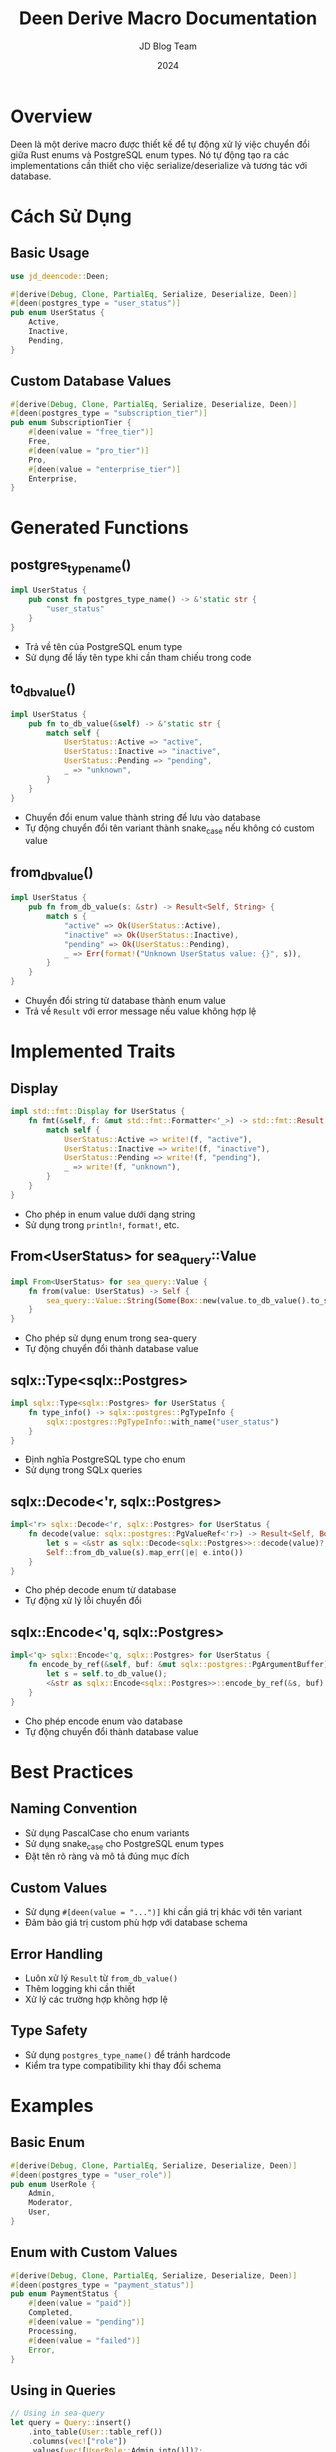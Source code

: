 #+TITLE: Deen Derive Macro Documentation
#+AUTHOR: JD Blog Team
#+DATE: 2024

* Overview
Deen là một derive macro được thiết kế để tự động xử lý việc chuyển đổi giữa Rust enums và PostgreSQL enum types. Nó tự động tạo ra các implementations cần thiết cho việc serialize/deserialize và tương tác với database.

* Cách Sử Dụng

** Basic Usage
#+BEGIN_SRC rust
use jd_deencode::Deen;

#[derive(Debug, Clone, PartialEq, Serialize, Deserialize, Deen)]
#[deen(postgres_type = "user_status")]
pub enum UserStatus {
    Active,
    Inactive,
    Pending,
}
#+END_SRC

** Custom Database Values
#+BEGIN_SRC rust
#[derive(Debug, Clone, PartialEq, Serialize, Deserialize, Deen)]
#[deen(postgres_type = "subscription_tier")]
pub enum SubscriptionTier {
    #[deen(value = "free_tier")]
    Free,
    #[deen(value = "pro_tier")]
    Pro,
    #[deen(value = "enterprise_tier")]
    Enterprise,
}
#+END_SRC

* Generated Functions

** postgres_type_name()
#+BEGIN_SRC rust
impl UserStatus {
    pub const fn postgres_type_name() -> &'static str {
        "user_status"
    }
}
#+END_SRC
- Trả về tên của PostgreSQL enum type
- Sử dụng để lấy tên type khi cần tham chiếu trong code

** to_db_value()
#+BEGIN_SRC rust
impl UserStatus {
    pub fn to_db_value(&self) -> &'static str {
        match self {
            UserStatus::Active => "active",
            UserStatus::Inactive => "inactive",
            UserStatus::Pending => "pending",
            _ => "unknown",
        }
    }
}
#+END_SRC
- Chuyển đổi enum value thành string để lưu vào database
- Tự động chuyển đổi tên variant thành snake_case nếu không có custom value

** from_db_value()
#+BEGIN_SRC rust
impl UserStatus {
    pub fn from_db_value(s: &str) -> Result<Self, String> {
        match s {
            "active" => Ok(UserStatus::Active),
            "inactive" => Ok(UserStatus::Inactive),
            "pending" => Ok(UserStatus::Pending),
            _ => Err(format!("Unknown UserStatus value: {}", s)),
        }
    }
}
#+END_SRC
- Chuyển đổi string từ database thành enum value
- Trả về =Result= với error message nếu value không hợp lệ

* Implemented Traits

** Display
#+BEGIN_SRC rust
impl std::fmt::Display for UserStatus {
    fn fmt(&self, f: &mut std::fmt::Formatter<'_>) -> std::fmt::Result {
        match self {
            UserStatus::Active => write!(f, "active"),
            UserStatus::Inactive => write!(f, "inactive"),
            UserStatus::Pending => write!(f, "pending"),
            _ => write!(f, "unknown"),
        }
    }
}
#+END_SRC
- Cho phép in enum value dưới dạng string
- Sử dụng trong =println!=, =format!=, etc.

** From<UserStatus> for sea_query::Value
#+BEGIN_SRC rust
impl From<UserStatus> for sea_query::Value {
    fn from(value: UserStatus) -> Self {
        sea_query::Value::String(Some(Box::new(value.to_db_value().to_string())))
    }
}
#+END_SRC
- Cho phép sử dụng enum trong sea-query
- Tự động chuyển đổi thành database value

** sqlx::Type<sqlx::Postgres>
#+BEGIN_SRC rust
impl sqlx::Type<sqlx::Postgres> for UserStatus {
    fn type_info() -> sqlx::postgres::PgTypeInfo {
        sqlx::postgres::PgTypeInfo::with_name("user_status")
    }
}
#+END_SRC
- Định nghĩa PostgreSQL type cho enum
- Sử dụng trong SQLx queries

** sqlx::Decode<'r, sqlx::Postgres>
#+BEGIN_SRC rust
impl<'r> sqlx::Decode<'r, sqlx::Postgres> for UserStatus {
    fn decode(value: sqlx::postgres::PgValueRef<'r>) -> Result<Self, Box<dyn std::error::Error + Send + Sync>> {
        let s = <&str as sqlx::Decode<sqlx::Postgres>>::decode(value)?;
        Self::from_db_value(s).map_err(|e| e.into())
    }
}
#+END_SRC
- Cho phép decode enum từ database
- Tự động xử lý lỗi chuyển đổi

** sqlx::Encode<'q, sqlx::Postgres>
#+BEGIN_SRC rust
impl<'q> sqlx::Encode<'q, sqlx::Postgres> for UserStatus {
    fn encode_by_ref(&self, buf: &mut sqlx::postgres::PgArgumentBuffer) -> Result<sqlx::encode::IsNull, Box<dyn std::error::Error + Send + Sync>> {
        let s = self.to_db_value();
        <&str as sqlx::Encode<sqlx::Postgres>>::encode_by_ref(&s, buf)
    }
}
#+END_SRC
- Cho phép encode enum vào database
- Tự động chuyển đổi thành database value

* Best Practices

** Naming Convention
- Sử dụng PascalCase cho enum variants
- Sử dụng snake_case cho PostgreSQL enum types
- Đặt tên rõ ràng và mô tả đúng mục đích

** Custom Values
- Sử dụng =#[deen(value = "...")]= khi cần giá trị khác với tên variant
- Đảm bảo giá trị custom phù hợp với database schema

** Error Handling
- Luôn xử lý =Result= từ =from_db_value()=
- Thêm logging khi cần thiết
- Xử lý các trường hợp không hợp lệ

** Type Safety
- Sử dụng =postgres_type_name()= để tránh hardcode
- Kiểm tra type compatibility khi thay đổi schema

* Examples

** Basic Enum
#+BEGIN_SRC rust
#[derive(Debug, Clone, PartialEq, Serialize, Deserialize, Deen)]
#[deen(postgres_type = "user_role")]
pub enum UserRole {
    Admin,
    Moderator,
    User,
}
#+END_SRC

** Enum with Custom Values
#+BEGIN_SRC rust
#[derive(Debug, Clone, PartialEq, Serialize, Deserialize, Deen)]
#[deen(postgres_type = "payment_status")]
pub enum PaymentStatus {
    #[deen(value = "paid")]
    Completed,
    #[deen(value = "pending")]
    Processing,
    #[deen(value = "failed")]
    Error,
}
#+END_SRC

** Using in Queries
#+BEGIN_SRC rust
// Using in sea-query
let query = Query::insert()
    .into_table(User::table_ref())
    .columns(vec!["role"])
    .values(vec![UserRole::Admin.into()])?;

// Using in SQLx
let user = sqlx::query_as!(
    User,
    "SELECT * FROM users WHERE role = $1",
    UserRole::Admin
)
.fetch_one(&pool)
.await?;
#+END_SRC 